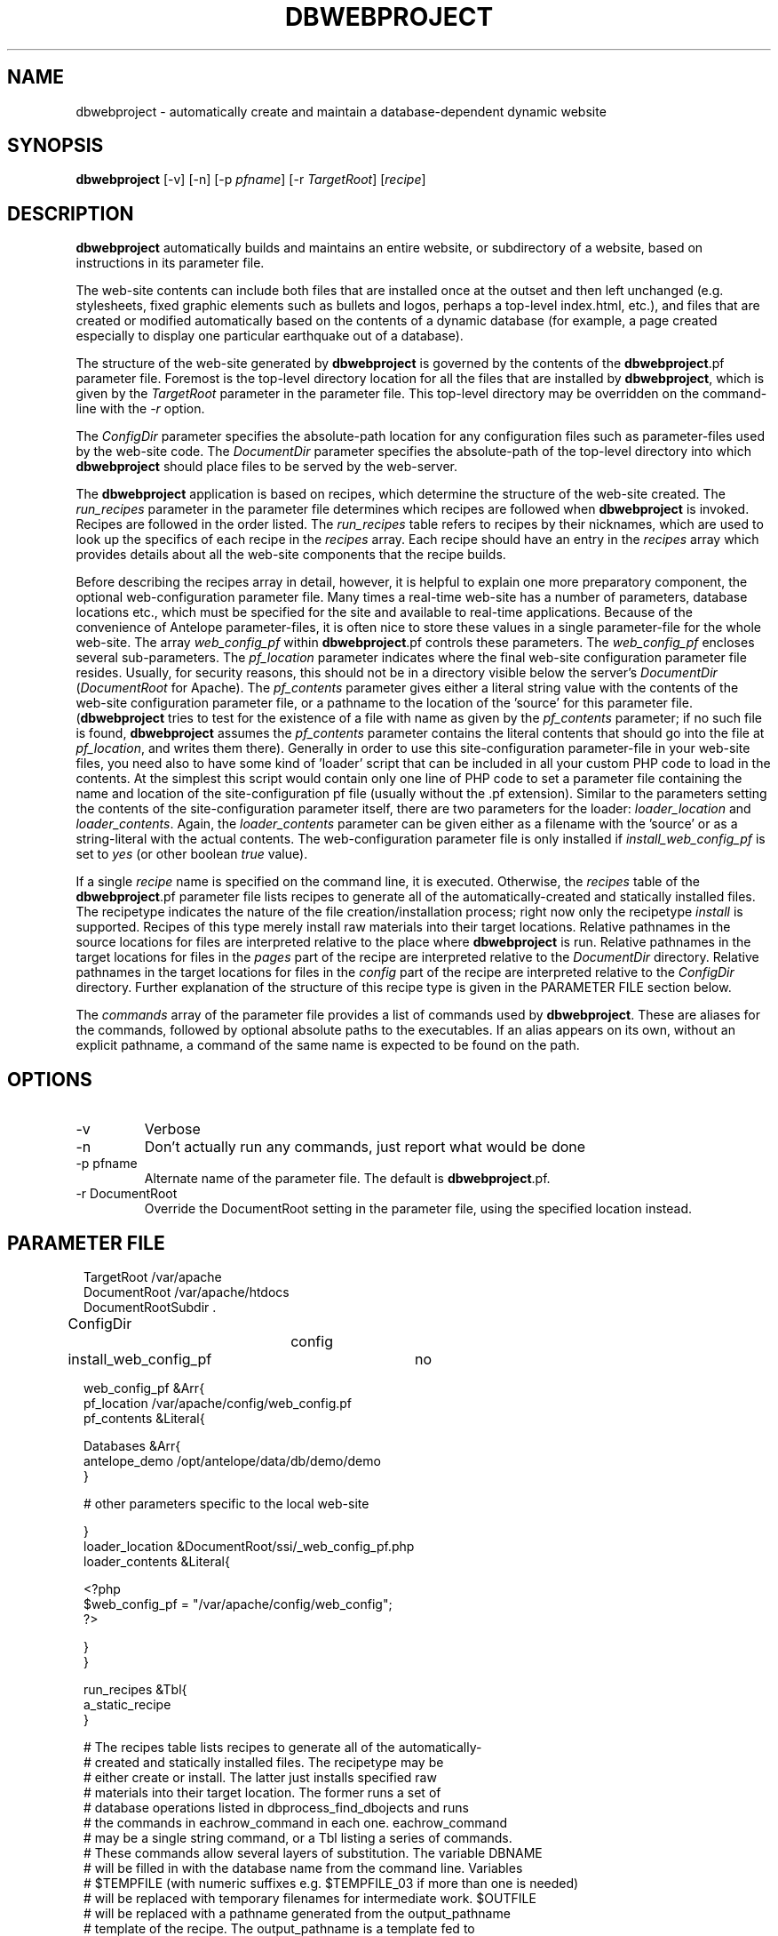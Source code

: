 .TH DBWEBPROJECT 1 "$Date$"
.SH NAME
dbwebproject \- automatically create and maintain a database-dependent dynamic website
.SH SYNOPSIS
.nf
\fBdbwebproject \fP[-v] [-n] [-p \fIpfname\fP] [-r \fITargetRoot\fP] [\fIrecipe\fP]
.fi
.SH DESCRIPTION

\fBdbwebproject\fP automatically builds and maintains an entire website,
or subdirectory of a website, based on instructions in its parameter file.

The web-site contents can include both files that are installed once
at the outset and then left unchanged (e.g. stylesheets, fixed graphic
elements such as bullets and logos, perhaps a top-level index.html, etc.),
and files that are created or modified automatically based on the contents
of a dynamic database (for example, a page created especially to display
one particular earthquake out of a database).

The structure of the web-site generated by \fBdbwebproject\fP is governed by
the contents of the \fBdbwebproject\fP.pf parameter file. Foremost is the
top-level directory location for all the files that are installed
by \fBdbwebproject\fP, which is given by the \fITargetRoot\fP parameter in the 
parameter file. This top-level directory may be overridden on the command-line 
with the \fI-r\fP option. 

The \fIConfigDir\fP parameter specifies the absolute-path location for any
configuration files such as parameter-files used by the web-site code. The 
\fIDocumentDir\fP parameter specifies the absolute-path of the top-level 
directory into which \fBdbwebproject\fP should place files to be served by the 
web-server. 

The \fBdbwebproject\fP application is based on recipes, which determine
the structure of the web-site created. The \fIrun_recipes\fP parameter
in the parameter file determines which recipes are followed when
\fBdbwebproject\fP is invoked. Recipes are followed in the order listed. The
\fIrun_recipes\fP table refers to recipes by their nicknames, which are
used to look up the specifics of each recipe in the \fIrecipes\fP array.
Each recipe should have an entry in the \fIrecipes\fP array which provides details
about all the web-site components that the recipe builds.

Before describing the recipes array in detail, however, it is
helpful to explain one more preparatory component, the optional
web-configuration parameter file. Many times a real-time web-site
has a number of parameters, database locations etc., which must be specified
for the site and available to real-time applications. Because of the
convenience of Antelope parameter-files, it is often nice to store these
values in a single parameter-file for the whole web-site. The array
\fIweb_config_pf\fP within \fBdbwebproject\fP.pf controls these parameters. The
\fIweb_config_pf\fP encloses several sub-parameters. The \fIpf_location\fP parameter indicates
where the final web-site configuration parameter file resides. Usually,
for security reasons, this should not be in a directory visible
below the server's \fIDocumentDir\fP (\fIDocumentRoot\fP for Apache). 
The \fIpf_contents\fP parameter gives either
a literal string value with the contents of the web-site configuration
parameter file, or a pathname to the location of the 'source' for this
parameter file. (\fBdbwebproject\fP tries to test for the existence of a file
with name as given by the \fIpf_contents\fP parameter; if no such file is found,
\fBdbwebproject\fP assumes the \fIpf_contents\fP parameter contains the literal
contents that should go into the file at \fIpf_location\fP, and writes them there).
Generally in order to use this site-configuration parameter-file in your
web-site files, you need also to have some kind of 'loader' script
that can be included in all your custom PHP code to load in the contents.
At the simplest this script would contain only one line of PHP code to
set a parameter file containing the name and location of the
site-configuration pf file (usually without the .pf extension). Similar
to the parameters setting the contents of the site-configuration parameter
itself, there are two parameters for the loader: \fIloader_location\fP and
\fIloader_contents\fP. Again, the \fIloader_contents\fP parameter can be given
either as a filename with the 'source' or as a string-literal with the
actual contents. The web-configuration parameter file is only installed if 
\fIinstall_web_config_pf\fP is set to \fIyes\fP (or other boolean \fItrue\fP value). 

If a single \fIrecipe\fP name is specified on the command line, it is 
executed. Otherwise, the \fIrecipes\fP table of the \fBdbwebproject\fP.pf parameter file lists recipes
to generate all of the automatically-created and statically installed
files. The recipetype indicates the nature of the file creation/installation
process; right now only the recipetype \fIinstall\fP is supported.
Recipes of this type merely install raw materials into their target
locations. Relative pathnames in the source locations for files are
interpreted relative to the place where \fBdbwebproject\fP is run. 
Relative pathnames in the target locations for files in the \fIpages\fP part of the 
recipe are interpreted relative to the \fIDocumentDir\fP directory.  Relative
pathnames in the target locations for files in the \fIconfig\fP part of the 
recipe are interpreted relative to the \fIConfigDir\fP directory. 
Further explanation of the structure of this recipe type is given in the PARAMETER FILE
section below.

The \fIcommands\fP array of the parameter file provides a list of commands
used by \fBdbwebproject\fP. These are aliases for the commands,
followed by optional absolute paths to the executables. If an alias
appears on its own, without an explicit pathname, a command of the
same name is expected to be found on the path.

.SH OPTIONS

.IP -v
Verbose

.IP -n 
Don't actually run any commands, just report what would be done

.IP "-p pfname"
Alternate name of the parameter file. The default is \fBdbwebproject\fP.pf.

.IP "-r DocumentRoot" 
Override the DocumentRoot setting in the parameter file, using the 
specified location instead.

.SH PARAMETER FILE

.in 2c
.ft CW
.nf

.ne 7

TargetRoot              /var/apache
DocumentRoot            /var/apache/htdocs
DocumentRootSubdir      .

ConfigDir		config

install_web_config_pf 	no

web_config_pf &Arr{
   pf_location  /var/apache/config/web_config.pf
   pf_contents  &Literal{

.ne 5
     Databases &Arr{
        antelope_demo        /opt/antelope/data/db/demo/demo
     }

     # other parameters specific to the local web-site

.ne 7
   }
   loader_location      &DocumentRoot/ssi/_web_config_pf.php
   loader_contents &Literal{

     <?php
        $web_config_pf = "/var/apache/config/web_config";
     ?>

.ne 6
   }
}

run_recipes &Tbl{
        a_static_recipe
}

# The recipes table lists recipes to generate all of the automatically-
# created and statically installed files. The recipetype may be 
# either create or install. The latter just installs specified raw 
# materials into their target location. The former runs a set of 
# database operations listed in dbprocess_find_dbojects and runs 
# the commands in eachrow_command in each one. eachrow_command 
# may be a single string command, or a Tbl listing a series of commands. 
# These commands allow several layers of substitution. The variable DBNAME
# will be filled in with the database name from the command line. Variables
# $TEMPFILE (with numeric suffixes e.g. $TEMPFILE_03 if more than one is needed)
# will be replaced with temporary filenames for intermediate work. $OUTFILE
# will be replaced with a pathname generated from the output_pathname
# template of the recipe. The output_pathname is a template fed to 
# trwfname [N.B. ???] with the database row being processed, meaning that all 
# percent-escapes will be replaced with time fields per epoch2str(3), or 
# the named database fields. The same percent-escapes will be applied to 
# the commands in eachrow_command. Finally, tokens expressed as 
# in the example &raw(master_index) will be replaced with the corresponding
# pathnames listed in the raw_materials array. All relative pathnames 
# are interpreted relative to $DocumentRoot/$DocumentRootSubdir. The $EXTFILE
# variable refers to external files from the database row being processed. 
# This is most useful in writing cleanup recipes. Cleanup recipes 
# provide a third type of recipe: dbprocess_prep gives the commands 
# to find things to cleanup. The eachrow_command cleans up the 
# files as requested. The dbprocess_deleterows table creates a view
# with all the records that should be deleted.

.ne 32
recipes &Arr{

        a_static_recipe &Arr{
                recipetype      install
                pages   &Tbl{
#                 This table lists source files and destination file names
#                 in one of two forms. In the examples below, the placeholder
#                 entries enclosed in angle brackets should be replaced with
#                 user entries (without the enclosing corner brackets)
#                 The first form is just a source filename and a dest
#                 filename, the first interpretable from the directory in
#                 which \fBdbwebproject\fP is run and the second relative
#                 to $DocumentRoot/$DocumentRootSubdir:
#                 
#                       <some_sourcefile>   <some_destdir>
#                 
#                 The second form allows clusters of source-files
#                 that have the same source directory and same
#                 destination directory to be installed in batch mode.
#                 The targetdir parameter is relative to DocumentRoot
#                 and DocumentSubdir. If a header is specfied, all listed 
#                 files are prepended with the contents of the header string:
#                 
#                 &Arr{
#                       sourcedir       <some_sourcedir>
#                       targetdir       <some_destdir>
#                       header
#                       files &Tbl{
#                               <some_filename>
#                               <some_filename>
#                               ....
#                       }
#                  }
                }
                config   &Tbl{
#                  This table is the same as the pages table above except 
#                  all installations are relative to ConfigDir instead of 
#                  DocumentRoot/DocumentSubdir
                }
        }
}

commands &Arr{
        deposit
}

.fi
.ft R
.in
.SH DIAGNOSTICS

\fBdbwebproject\fP complains and dies if it cannot find one of the commands
listed in the parameter file as necessary for the recipes.

.SH "SEE ALSO"
.nf
dbrecenteqs(1)
.fi
.SH "BUGS AND CAVEATS"

Currently this program only creates web sites whose constituent files
are not changing (recipetype=\fIinstall\fP), and it does not draw dynamically
from databases. Notably, \fBdbwebroject\fP does not yet implement some
recipetypes such as 'create' and 'cleanup' which will probably be necessary.

The complexity of this structure may be overkill for small web-sites,
creating unnecessary setup work (albeit with the advantage of supporting
CVS-tracked web-site content and automatic rebuilding). The benefit of
the complex structures in \fBdbwebproject\fP.pf begins to show as the web sites
grow larger and larger. Similarly, the \fBdbwebproject\fP structure requires
additional steps during the development cycle: changes must not only
be made to the 'source' files for the web-site; they must also be installed
in their access locations for \fBdbwebproject\fP (if applicable), then projected
into the final destination by \fBdbwebproject\fP. Again, for simpler web sites,
this complexity may be an unnecessary nuisance which can be bypassed either
by using a CVS structure without any 'make install' step, or by bypassing
CVS repository storage of web content entirely. Conversely, for more complex
web sites and especially web-sites that have dynamic content driven by
Antelope-dependent code, these extra steps are essential, first to link
to Antelope correctly and assemble the ingredients, second to propagate
those ingredients to the web directory. For extensive development projects
it may be beneficial to test and debug code pieces in their final location,
then propagate them backwards into the CVS/install/\fBdbwebproject\fP architecture
when ready. This latter strategy has worked well for the author provided
careful track is kept of the modified files such that none of the pieces are 
orphaned when development is finished.

There may be some unnecessary overlap in function between the web_config 
parameter-file handling, and the mechanism to install parameter files through
the \fIconfig\fP table. 

The \fI-r\fP option may have unintended consequences for sufficiently complex input 
situations, and should perhaps be entirely eliminated. If specified, it replaces 
all instances of the TargetDir pathname from the parameter file in the parameter-file 
variables \fIConfigDir\fP, \fIDocumentDir\fP, \fIpf_location\fP, \fIpf_contents\fP,
\fIloader_location\fP, \fIloader_contents\fP, and \fIheader\fP variables. It this produces 
unintended replacements, the \fI-r\fP should be avoided in favor of directly modifying 
the \fITargetRoot\fP parameter in the \fBdbwebproject\fP parameter-file itself. 
.SH AUTHOR
.nf
Kent Lindquist
Lindquist Consulting, Inc.
.fi
.\" $Id$
